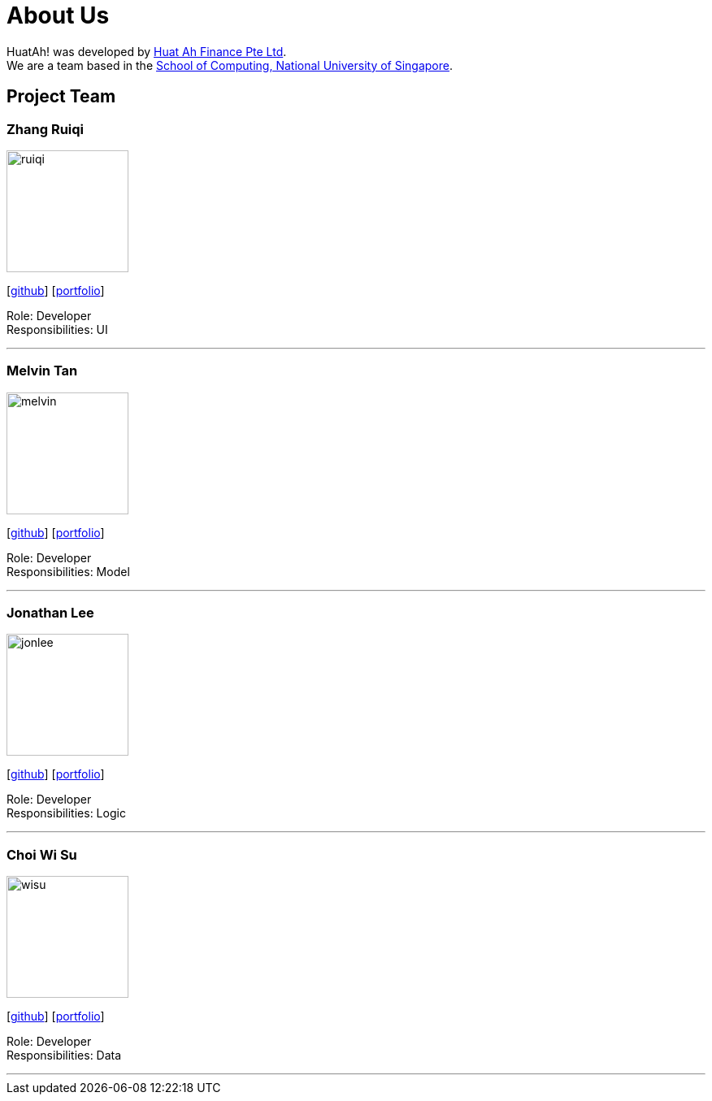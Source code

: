 = About Us
:relfileprefix: team/
:imagesDir: images
:stylesDir: stylesheets

HuatAh! was developed by https://se-edu.github.io/docs/Team.html[Huat Ah Finance Pte Ltd]. +
We are a team based in the http://www.comp.nus.edu.sg[School of Computing, National University of Singapore].

== Project Team

=== Zhang Ruiqi
image::ruiqi.jpg[width="150", align="left"]
{empty}[http://github.com/zhangriqi[github]] [<<ZhangRuiqi#, portfolio>>]

Role: Developer +
Responsibilities: UI

'''

=== Melvin Tan
image::melvin.jpg[width="150", align="left"]
{empty}[http://github.com/melvintzw[github]] [<<melvintzw#, portfolio>>]

Role: Developer +
Responsibilities: Model

'''

=== Jonathan Lee
image::jonlee.jpg[width="150", align="left"]
{empty}[http://github.com/jonleeyz[github]] [<<jonleeyz#, portfolio>>]

Role: Developer +
Responsibilities: Logic

'''

=== Choi Wi Su
image::wisu.jpg[width="150", align="left"]
{empty}[http://github.com/Der-Erlkonig[github]] [<<Der-Erlkonig#, portfolio>>]

Role: Developer +
Responsibilities: Data

'''
